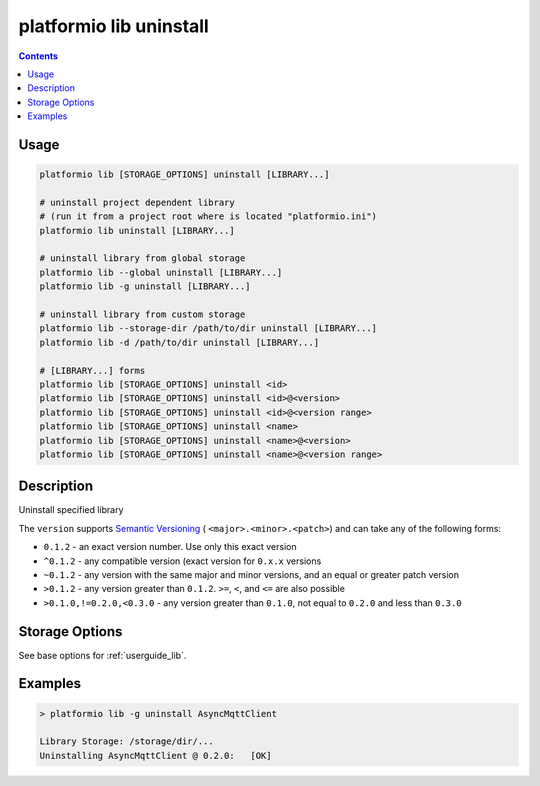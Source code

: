 ..  Copyright 2014-present PlatformIO <contact@platformio.org>
    Licensed under the Apache License, Version 2.0 (the "License");
    you may not use this file except in compliance with the License.
    You may obtain a copy of the License at
       http://www.apache.org/licenses/LICENSE-2.0
    Unless required by applicable law or agreed to in writing, software
    distributed under the License is distributed on an "AS IS" BASIS,
    WITHOUT WARRANTIES OR CONDITIONS OF ANY KIND, either express or implied.
    See the License for the specific language governing permissions and
    limitations under the License.

.. _cmd_lib_uninstall:

platformio lib uninstall
========================

.. contents::

Usage
-----

.. code-block:: bash

    platformio lib [STORAGE_OPTIONS] uninstall [LIBRARY...]

    # uninstall project dependent library
    # (run it from a project root where is located "platformio.ini")
    platformio lib uninstall [LIBRARY...]

    # uninstall library from global storage
    platformio lib --global uninstall [LIBRARY...]
    platformio lib -g uninstall [LIBRARY...]

    # uninstall library from custom storage
    platformio lib --storage-dir /path/to/dir uninstall [LIBRARY...]
    platformio lib -d /path/to/dir uninstall [LIBRARY...]

    # [LIBRARY...] forms
    platformio lib [STORAGE_OPTIONS] uninstall <id>
    platformio lib [STORAGE_OPTIONS] uninstall <id>@<version>
    platformio lib [STORAGE_OPTIONS] uninstall <id>@<version range>
    platformio lib [STORAGE_OPTIONS] uninstall <name>
    platformio lib [STORAGE_OPTIONS] uninstall <name>@<version>
    platformio lib [STORAGE_OPTIONS] uninstall <name>@<version range>

Description
-----------

Uninstall specified library

The ``version`` supports `Semantic Versioning <http://semver.org>`_ (
``<major>.<minor>.<patch>``) and can take any of the following forms:

* ``0.1.2`` - an exact version number. Use only this exact version
* ``^0.1.2`` - any compatible version (exact version for ``0.x.x`` versions
* ``~0.1.2`` - any version with the same major and minor versions, and an
  equal or greater patch version
* ``>0.1.2`` - any version greater than ``0.1.2``. ``>=``, ``<``, and ``<=``
  are also possible
* ``>0.1.0,!=0.2.0,<0.3.0`` - any version greater than ``0.1.0``, not equal to
  ``0.2.0`` and less than ``0.3.0``

Storage Options
---------------

See base options for :ref:`userguide_lib`.

Examples
--------

.. code::

    > platformio lib -g uninstall AsyncMqttClient

    Library Storage: /storage/dir/...
    Uninstalling AsyncMqttClient @ 0.2.0:   [OK]
